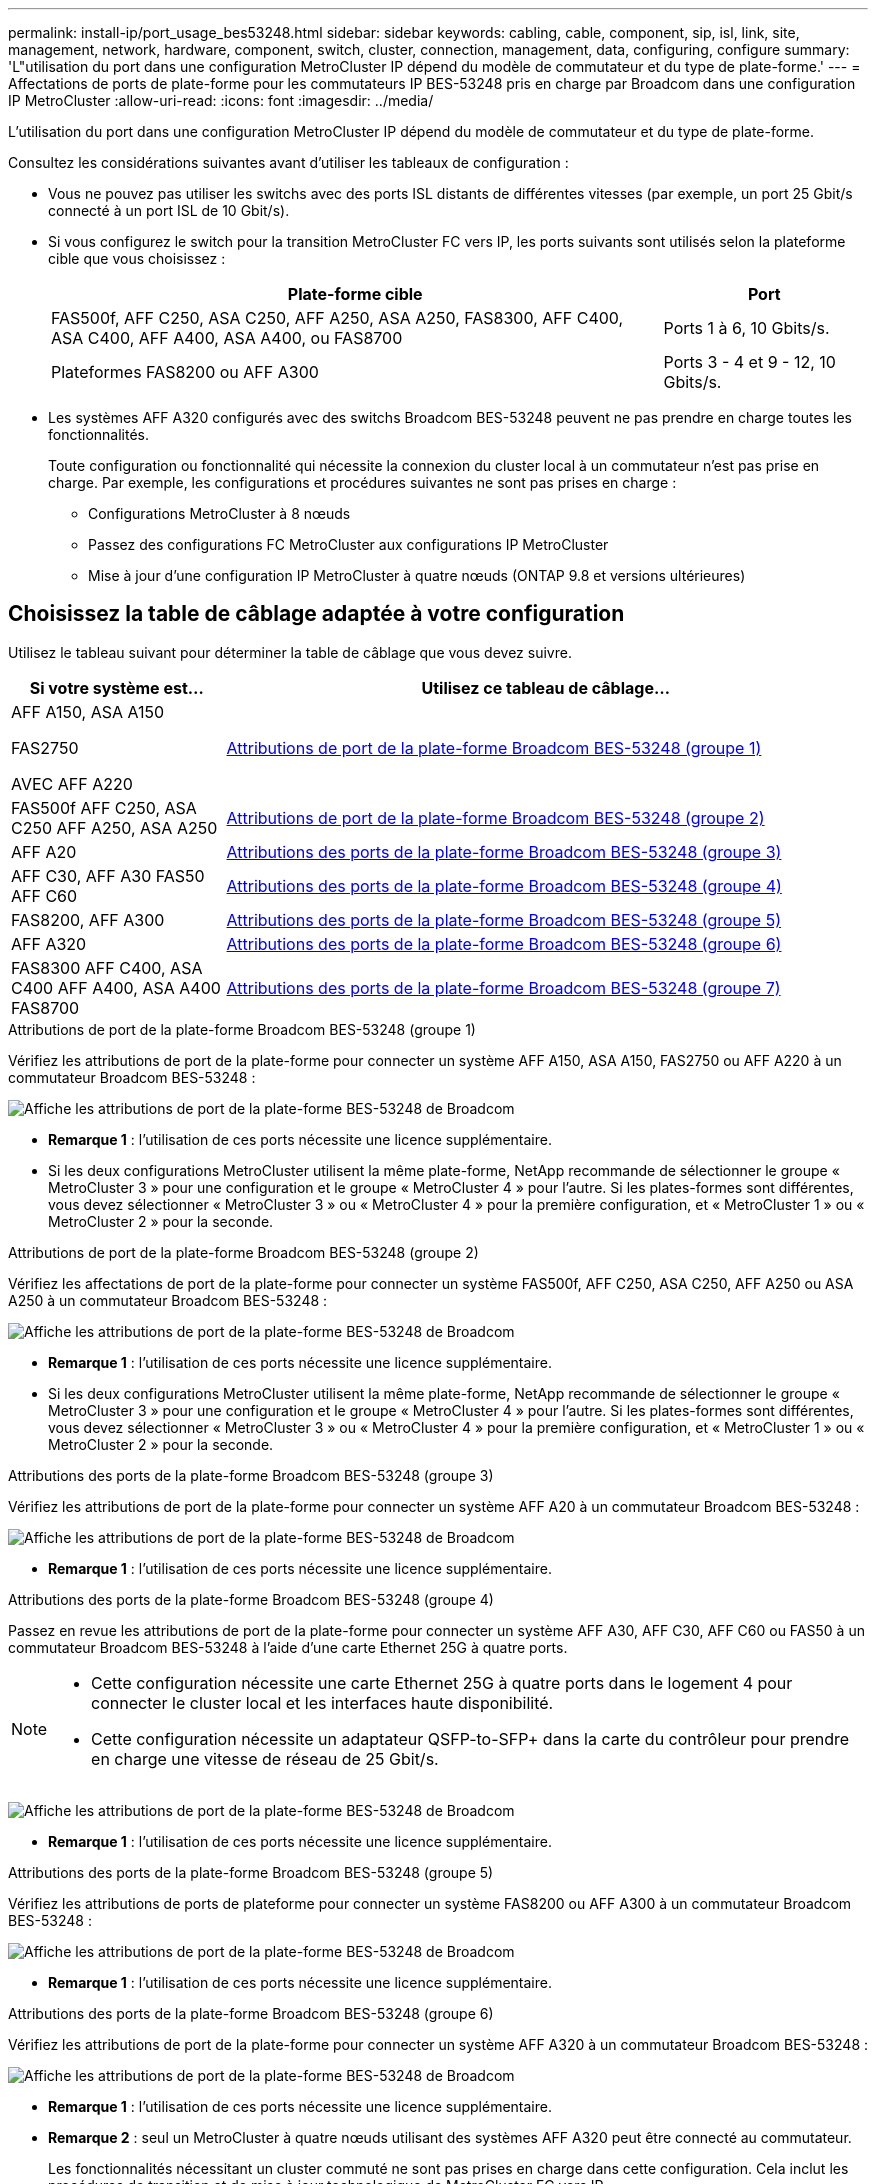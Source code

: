 ---
permalink: install-ip/port_usage_bes53248.html 
sidebar: sidebar 
keywords: cabling, cable, component, sip, isl, link, site, management, network, hardware, component, switch, cluster, connection, management, data, configuring, configure 
summary: 'L"utilisation du port dans une configuration MetroCluster IP dépend du modèle de commutateur et du type de plate-forme.' 
---
= Affectations de ports de plate-forme pour les commutateurs IP BES-53248 pris en charge par Broadcom dans une configuration IP MetroCluster
:allow-uri-read: 
:icons: font
:imagesdir: ../media/


[role="lead"]
L'utilisation du port dans une configuration MetroCluster IP dépend du modèle de commutateur et du type de plate-forme.

Consultez les considérations suivantes avant d'utiliser les tableaux de configuration :

* Vous ne pouvez pas utiliser les switchs avec des ports ISL distants de différentes vitesses (par exemple, un port 25 Gbit/s connecté à un port ISL de 10 Gbit/s).
* Si vous configurez le switch pour la transition MetroCluster FC vers IP, les ports suivants sont utilisés selon la plateforme cible que vous choisissez :
+
[cols="75,25"]
|===
| Plate-forme cible | Port 


| FAS500f, AFF C250, ASA C250, AFF A250, ASA A250, FAS8300, AFF C400, ASA C400, AFF A400, ASA A400, ou FAS8700 | Ports 1 à 6, 10 Gbits/s. 


| Plateformes FAS8200 ou AFF A300 | Ports 3 - 4 et 9 - 12, 10 Gbits/s. 
|===
* Les systèmes AFF A320 configurés avec des switchs Broadcom BES-53248 peuvent ne pas prendre en charge toutes les fonctionnalités.
+
Toute configuration ou fonctionnalité qui nécessite la connexion du cluster local à un commutateur n'est pas prise en charge. Par exemple, les configurations et procédures suivantes ne sont pas prises en charge :

+
** Configurations MetroCluster à 8 nœuds
** Passez des configurations FC MetroCluster aux configurations IP MetroCluster
** Mise à jour d'une configuration IP MetroCluster à quatre nœuds (ONTAP 9.8 et versions ultérieures)






== Choisissez la table de câblage adaptée à votre configuration

Utilisez le tableau suivant pour déterminer la table de câblage que vous devez suivre.

[cols="25,75"]
|===
| Si votre système est... | Utilisez ce tableau de câblage... 


 a| 
AFF A150, ASA A150

FAS2750

AVEC AFF A220
| <<table_1_bes_53248,Attributions de port de la plate-forme Broadcom BES-53248 (groupe 1)>> 


| FAS500f AFF C250, ASA C250 AFF A250, ASA A250 | <<table_2_bes_53248,Attributions de port de la plate-forme Broadcom BES-53248 (groupe 2)>> 


| AFF A20 | <<table_3_bes_53248,Attributions des ports de la plate-forme Broadcom BES-53248 (groupe 3)>> 


| AFF C30, AFF A30 FAS50 AFF C60 | <<table_4_bes_53248,Attributions des ports de la plate-forme Broadcom BES-53248 (groupe 4)>> 


| FAS8200, AFF A300 | <<table_5_bes_53248,Attributions des ports de la plate-forme Broadcom BES-53248 (groupe 5)>> 


| AFF A320 | <<table_6_bes_53248,Attributions des ports de la plate-forme Broadcom BES-53248 (groupe 6)>> 


| FAS8300 AFF C400, ASA C400 AFF A400, ASA A400 FAS8700 | <<table_7_bes_53248,Attributions des ports de la plate-forme Broadcom BES-53248 (groupe 7)>> 
|===
.Attributions de port de la plate-forme Broadcom BES-53248 (groupe 1)
Vérifiez les attributions de port de la plate-forme pour connecter un système AFF A150, ASA A150, FAS2750 ou AFF A220 à un commutateur Broadcom BES-53248 :

image::../media/mcc_ip_cabling_a_aff_asa_a150_a220_fas2750_to_a_broadcom_bes_53248_switch.png[Affiche les attributions de port de la plate-forme BES-53248 de Broadcom]

* *Remarque 1* : l'utilisation de ces ports nécessite une licence supplémentaire.
* Si les deux configurations MetroCluster utilisent la même plate-forme, NetApp recommande de sélectionner le groupe « MetroCluster 3 » pour une configuration et le groupe « MetroCluster 4 » pour l'autre. Si les plates-formes sont différentes, vous devez sélectionner « MetroCluster 3 » ou « MetroCluster 4 » pour la première configuration, et « MetroCluster 1 » ou « MetroCluster 2 » pour la seconde.


.Attributions de port de la plate-forme Broadcom BES-53248 (groupe 2)
Vérifiez les affectations de port de la plate-forme pour connecter un système FAS500f, AFF C250, ASA C250, AFF A250 ou ASA A250 à un commutateur Broadcom BES-53248 :

image::../media/mcc_ip_cabling_a_aff_asa_c250_a250_fas500f_to_a_broadcom_bes_53248_switch.png[Affiche les attributions de port de la plate-forme BES-53248 de Broadcom]

* *Remarque 1* : l'utilisation de ces ports nécessite une licence supplémentaire.
* Si les deux configurations MetroCluster utilisent la même plate-forme, NetApp recommande de sélectionner le groupe « MetroCluster 3 » pour une configuration et le groupe « MetroCluster 4 » pour l'autre. Si les plates-formes sont différentes, vous devez sélectionner « MetroCluster 3 » ou « MetroCluster 4 » pour la première configuration, et « MetroCluster 1 » ou « MetroCluster 2 » pour la seconde.


.Attributions des ports de la plate-forme Broadcom BES-53248 (groupe 3)
Vérifiez les attributions de port de la plate-forme pour connecter un système AFF A20 à un commutateur Broadcom BES-53248 :

image:../media/mccip-cabling-bes-a20-updated.png["Affiche les attributions de port de la plate-forme BES-53248 de Broadcom"]

* *Remarque 1* : l'utilisation de ces ports nécessite une licence supplémentaire.


.Attributions des ports de la plate-forme Broadcom BES-53248 (groupe 4)
Passez en revue les attributions de port de la plate-forme pour connecter un système AFF A30, AFF C30, AFF C60 ou FAS50 à un commutateur Broadcom BES-53248 à l'aide d'une carte Ethernet 25G à quatre ports.

[NOTE]
====
* Cette configuration nécessite une carte Ethernet 25G à quatre ports dans le logement 4 pour connecter le cluster local et les interfaces haute disponibilité.
* Cette configuration nécessite un adaptateur QSFP-to-SFP+ dans la carte du contrôleur pour prendre en charge une vitesse de réseau de 25 Gbit/s.


====
image:../media/mccip-cabling-bes-a30-c30-fas50-c60-25G.png["Affiche les attributions de port de la plate-forme BES-53248 de Broadcom"]

* *Remarque 1* : l'utilisation de ces ports nécessite une licence supplémentaire.


.Attributions des ports de la plate-forme Broadcom BES-53248 (groupe 5)
Vérifiez les attributions de ports de plateforme pour connecter un système FAS8200 ou AFF A300 à un commutateur Broadcom BES-53248 :

image::../media/mcc-ip-cabling-a-aff-a300-or-fas8200-to-a-broadcom-bes-53248-switch-9161.png[Affiche les attributions de port de la plate-forme BES-53248 de Broadcom]

* *Remarque 1* : l'utilisation de ces ports nécessite une licence supplémentaire.


.Attributions des ports de la plate-forme Broadcom BES-53248 (groupe 6)
Vérifiez les attributions de port de la plate-forme pour connecter un système AFF A320 à un commutateur Broadcom BES-53248 :

image::../media/mcc-ip-cabling-a-aff-a320-to-a-broadcom-bes-53248-switch.png[Affiche les attributions de port de la plate-forme BES-53248 de Broadcom]

* *Remarque 1* : l'utilisation de ces ports nécessite une licence supplémentaire.
* *Remarque 2* : seul un MetroCluster à quatre nœuds utilisant des systèmes AFF A320 peut être connecté au commutateur.
+
Les fonctionnalités nécessitant un cluster commuté ne sont pas prises en charge dans cette configuration. Cela inclut les procédures de transition et de mise à jour technologique de MetroCluster FC vers IP.



.Attributions des ports de la plate-forme Broadcom BES-53248 (groupe 7)
Consultez les affectations des ports de la plateforme pour connecter un système FAS8300, AFF C400, ASA C400, AFF A400, ASA A400, ou le système FAS8700 vers un commutateur Broadcom BES-53248 :

image::../media/mcc-ip-cabling-a-fas8300-a400-c400-or-fas8700-to-a-broadcom-bes-53248-switch.png[Affiche les attributions de port de la plate-forme BES-53248 de Broadcom]

* *Remarque 1* : l'utilisation de ces ports nécessite une licence supplémentaire.
* *Remarque 2* : seul un MetroCluster à quatre nœuds utilisant des systèmes AFF A320 peut être connecté au commutateur.
+
Les fonctionnalités nécessitant un cluster commuté ne sont pas prises en charge dans cette configuration. Cela inclut les procédures de transition et de mise à jour technologique de MetroCluster FC vers IP.


